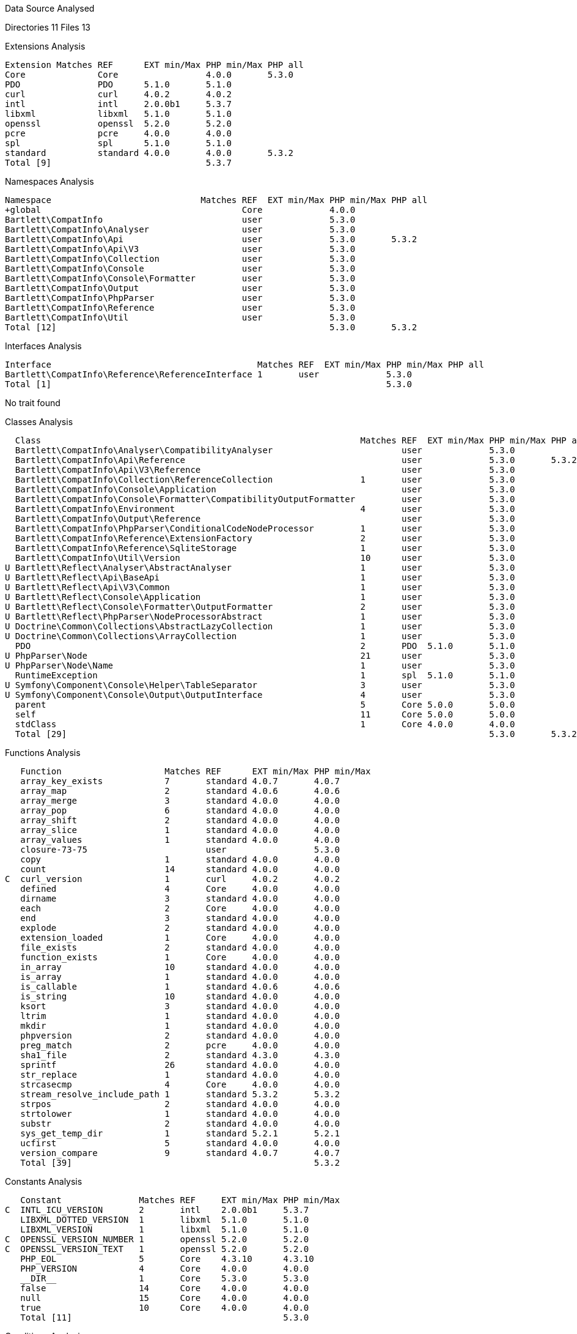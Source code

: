 
Data Source Analysed

Directories                                         11
Files                                               13

Extensions Analysis

    Extension Matches REF      EXT min/Max PHP min/Max PHP all
    Core              Core                 4.0.0       5.3.0
    PDO               PDO      5.1.0       5.1.0
    curl              curl     4.0.2       4.0.2
    intl              intl     2.0.0b1     5.3.7
    libxml            libxml   5.1.0       5.1.0
    openssl           openssl  5.2.0       5.2.0
    pcre              pcre     4.0.0       4.0.0
    spl               spl      5.1.0       5.1.0
    standard          standard 4.0.0       4.0.0       5.3.2
    Total [9]                              5.3.7

Namespaces Analysis

    Namespace                             Matches REF  EXT min/Max PHP min/Max PHP all
    +global                                       Core             4.0.0
    Bartlett\CompatInfo                           user             5.3.0
    Bartlett\CompatInfo\Analyser                  user             5.3.0
    Bartlett\CompatInfo\Api                       user             5.3.0       5.3.2
    Bartlett\CompatInfo\Api\V3                    user             5.3.0
    Bartlett\CompatInfo\Collection                user             5.3.0
    Bartlett\CompatInfo\Console                   user             5.3.0
    Bartlett\CompatInfo\Console\Formatter         user             5.3.0
    Bartlett\CompatInfo\Output                    user             5.3.0
    Bartlett\CompatInfo\PhpParser                 user             5.3.0
    Bartlett\CompatInfo\Reference                 user             5.3.0
    Bartlett\CompatInfo\Util                      user             5.3.0
    Total [12]                                                     5.3.0       5.3.2

Interfaces Analysis

    Interface                                        Matches REF  EXT min/Max PHP min/Max PHP all
    Bartlett\CompatInfo\Reference\ReferenceInterface 1       user             5.3.0
    Total [1]                                                                 5.3.0

No trait found

Classes Analysis

    Class                                                              Matches REF  EXT min/Max PHP min/Max PHP all
    Bartlett\CompatInfo\Analyser\CompatibilityAnalyser                         user             5.3.0
    Bartlett\CompatInfo\Api\Reference                                          user             5.3.0       5.3.2
    Bartlett\CompatInfo\Api\V3\Reference                                       user             5.3.0
    Bartlett\CompatInfo\Collection\ReferenceCollection                 1       user             5.3.0
    Bartlett\CompatInfo\Console\Application                                    user             5.3.0
    Bartlett\CompatInfo\Console\Formatter\CompatibilityOutputFormatter         user             5.3.0
    Bartlett\CompatInfo\Environment                                    4       user             5.3.0
    Bartlett\CompatInfo\Output\Reference                                       user             5.3.0
    Bartlett\CompatInfo\PhpParser\ConditionalCodeNodeProcessor         1       user             5.3.0
    Bartlett\CompatInfo\Reference\ExtensionFactory                     2       user             5.3.0
    Bartlett\CompatInfo\Reference\SqliteStorage                        1       user             5.3.0
    Bartlett\CompatInfo\Util\Version                                   10      user             5.3.0
  U Bartlett\Reflect\Analyser\AbstractAnalyser                         1       user             5.3.0
  U Bartlett\Reflect\Api\BaseApi                                       1       user             5.3.0
  U Bartlett\Reflect\Api\V3\Common                                     1       user             5.3.0
  U Bartlett\Reflect\Console\Application                               1       user             5.3.0
  U Bartlett\Reflect\Console\Formatter\OutputFormatter                 2       user             5.3.0
  U Bartlett\Reflect\PhpParser\NodeProcessorAbstract                   1       user             5.3.0
  U Doctrine\Common\Collections\AbstractLazyCollection                 1       user             5.3.0
  U Doctrine\Common\Collections\ArrayCollection                        1       user             5.3.0
    PDO                                                                2       PDO  5.1.0       5.1.0
  U PhpParser\Node                                                     21      user             5.3.0
  U PhpParser\Node\Name                                                1       user             5.3.0
    RuntimeException                                                   1       spl  5.1.0       5.1.0
  U Symfony\Component\Console\Helper\TableSeparator                    3       user             5.3.0
  U Symfony\Component\Console\Output\OutputInterface                   4       user             5.3.0
    parent                                                             5       Core 5.0.0       5.0.0
    self                                                               11      Core 5.0.0       5.0.0
    stdClass                                                           1       Core 4.0.0       4.0.0
    Total [29]                                                                                  5.3.0       5.3.2

Functions Analysis

    Function                    Matches REF      EXT min/Max PHP min/Max
    array_key_exists            7       standard 4.0.7       4.0.7
    array_map                   2       standard 4.0.6       4.0.6
    array_merge                 3       standard 4.0.0       4.0.0
    array_pop                   6       standard 4.0.0       4.0.0
    array_shift                 2       standard 4.0.0       4.0.0
    array_slice                 1       standard 4.0.0       4.0.0
    array_values                1       standard 4.0.0       4.0.0
    closure-73-75                       user                 5.3.0
    copy                        1       standard 4.0.0       4.0.0
    count                       14      standard 4.0.0       4.0.0
 C  curl_version                1       curl     4.0.2       4.0.2
    defined                     4       Core     4.0.0       4.0.0
    dirname                     3       standard 4.0.0       4.0.0
    each                        2       Core     4.0.0       4.0.0
    end                         3       standard 4.0.0       4.0.0
    explode                     2       standard 4.0.0       4.0.0
    extension_loaded            1       Core     4.0.0       4.0.0
    file_exists                 2       standard 4.0.0       4.0.0
    function_exists             1       Core     4.0.0       4.0.0
    in_array                    10      standard 4.0.0       4.0.0
    is_array                    1       standard 4.0.0       4.0.0
    is_callable                 1       standard 4.0.6       4.0.6
    is_string                   10      standard 4.0.0       4.0.0
    ksort                       3       standard 4.0.0       4.0.0
    ltrim                       1       standard 4.0.0       4.0.0
    mkdir                       1       standard 4.0.0       4.0.0
    phpversion                  2       standard 4.0.0       4.0.0
    preg_match                  2       pcre     4.0.0       4.0.0
    sha1_file                   2       standard 4.3.0       4.3.0
    sprintf                     26      standard 4.0.0       4.0.0
    str_replace                 1       standard 4.0.0       4.0.0
    strcasecmp                  4       Core     4.0.0       4.0.0
    stream_resolve_include_path 1       standard 5.3.2       5.3.2
    strpos                      2       standard 4.0.0       4.0.0
    strtolower                  1       standard 4.0.0       4.0.0
    substr                      2       standard 4.0.0       4.0.0
    sys_get_temp_dir            1       standard 5.2.1       5.2.1
    ucfirst                     5       standard 4.0.0       4.0.0
    version_compare             9       standard 4.0.7       4.0.7
    Total [39]                                               5.3.2

Constants Analysis

    Constant               Matches REF     EXT min/Max PHP min/Max
 C  INTL_ICU_VERSION       2       intl    2.0.0b1     5.3.7
    LIBXML_DOTTED_VERSION  1       libxml  5.1.0       5.1.0
    LIBXML_VERSION         1       libxml  5.1.0       5.1.0
 C  OPENSSL_VERSION_NUMBER 1       openssl 5.2.0       5.2.0
 C  OPENSSL_VERSION_TEXT   1       openssl 5.2.0       5.2.0
    PHP_EOL                5       Core    4.3.10      4.3.10
    PHP_VERSION            4       Core    4.0.0       4.0.0
    __DIR__                1       Core    5.3.0       5.3.0
    false                  14      Core    4.0.0       4.0.0
    null                   15      Core    4.0.0       4.0.0
    true                   10      Core    4.0.0       4.0.0
    Total [11]                                         5.3.0

Conditions Analysis

    Condition                       Matches REF     EXT min/Max PHP min/Max
    defined(INTL_ICU_VERSION)       2       intl    2.0.0b1     5.3.7
    defined(OPENSSL_VERSION_NUMBER) 1       openssl 5.2.0       5.2.0
    defined(OPENSSL_VERSION_TEXT)   1       openssl 5.2.0       5.2.0
    function_exists(curl_version)   1       curl    4.0.2       4.0.2
    Total [4]                                                   5.3.7

Requires PHP 5.3.2 (min), PHP 5.3.2 (all)
